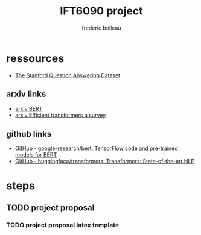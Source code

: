 #+TITLE: IFT6090 project
#+author: frederic boileau

* ressources

- [[https://rajpurkar.github.io/SQuAD-explorer/][The Stanford Question Answering Dataset]]

** arxiv links

- [[https://arxiv.org/abs/1810.04805][arxiv BERT]]
- [[https://arxiv.org/abs/2009.06732][arxiv Efficient transformers a survey]]

** github links

- [[https://github.com/google-research/bert][GitHub - google-research/bert: TensorFlow code and pre-trained models for BERT]]
- [[https://github.com/huggingface/transformers][GitHub - huggingface/transformers: Transformers: State-of-the-art NLP]]


* steps
** TODO project proposal
DEADLINE: <2021-02-05 Fri>
*** TODO project proposal latex template
